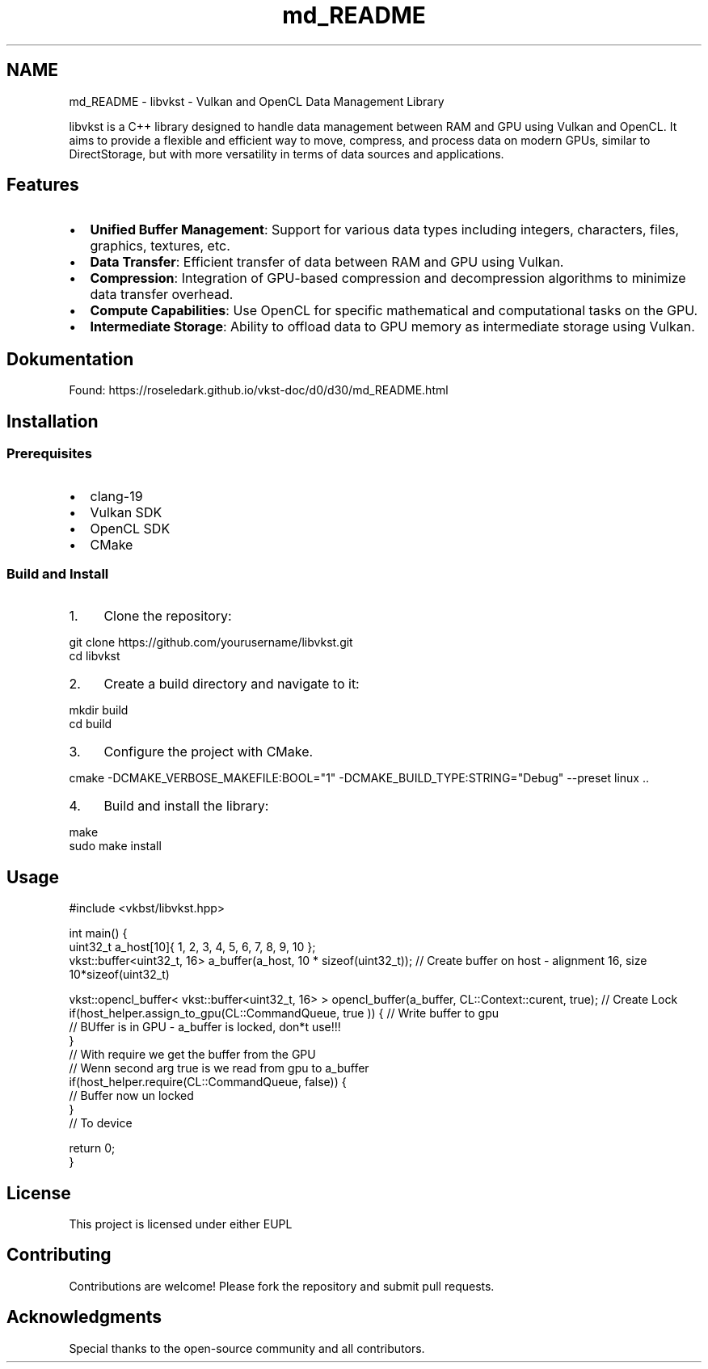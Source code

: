.TH "md_README" 3 "vkbst" \" -*- nroff -*-
.ad l
.nh
.SH NAME
md_README \- libvkst - Vulkan and OpenCL Data Management Library 
.PP
 libvkst is a C++ library designed to handle data management between RAM and GPU using Vulkan and OpenCL\&. It aims to provide a flexible and efficient way to move, compress, and process data on modern GPUs, similar to DirectStorage, but with more versatility in terms of data sources and applications\&.
.SH "Features"
.PP
.IP "\(bu" 2
\fBUnified Buffer Management\fP: Support for various data types including integers, characters, files, graphics, textures, etc\&.
.IP "\(bu" 2
\fBData Transfer\fP: Efficient transfer of data between RAM and GPU using Vulkan\&.
.IP "\(bu" 2
\fBCompression\fP: Integration of GPU-based compression and decompression algorithms to minimize data transfer overhead\&.
.IP "\(bu" 2
\fBCompute Capabilities\fP: Use OpenCL for specific mathematical and computational tasks on the GPU\&.
.IP "\(bu" 2
\fBIntermediate Storage\fP: Ability to offload data to GPU memory as intermediate storage using Vulkan\&.
.PP
.SH "Dokumentation"
.PP
Found: https://roseledark.github.io/vkst-doc/d0/d30/md_README.html
.SH "Installation"
.PP
.SS "Prerequisites"
.IP "\(bu" 2
clang-19
.IP "\(bu" 2
Vulkan SDK
.IP "\(bu" 2
OpenCL SDK
.IP "\(bu" 2
CMake
.PP
.SS "Build and Install"
.IP "1." 4
Clone the repository: 
.PP
.nf
git clone https://github\&.com/yourusername/libvkst\&.git
cd libvkst

.fi
.PP

.IP "2." 4
Create a build directory and navigate to it: 
.PP
.nf
mkdir build
cd build

.fi
.PP

.IP "3." 4
Configure the project with CMake\&. 
.PP
.nf
cmake \-DCMAKE_VERBOSE_MAKEFILE:BOOL="1" \-DCMAKE_BUILD_TYPE:STRING="Debug" \-\-preset linux \&.\&.

.fi
.PP

.IP "4." 4
Build and install the library: 
.PP
.nf
make
sudo make install

.fi
.PP

.PP
.SH "Usage"
.PP
.PP
.nf
#include <vkbst/libvkst\&.hpp>


int main() {
    uint32_t a_host[10]{ 1, 2, 3, 4, 5, 6, 7, 8, 9, 10 };
    vkst::buffer<uint32_t, 16> a_buffer(a_host, 10 * sizeof(uint32_t)); // Create buffer on host \- alignment 16, size 10*sizeof(uint32_t) 

    vkst::opencl_buffer< vkst::buffer<uint32_t, 16> > opencl_buffer(a_buffer, CL::Context::curent, true); // Create Lock
    if(host_helper\&.assign_to_gpu(CL::CommandQueue, true )) { // Write buffer to gpu
        // BUffer is in GPU \- a_buffer is locked, don*t use!!!
    }
    // With require we get the buffer from the GPU
    // Wenn second arg true is we read from gpu to a_buffer 
    if(host_helper\&.require(CL::CommandQueue, false)) {
        // Buffer now un locked
    }
        // To device

    return 0;
}
.fi
.PP
 
.SH "License"
.PP
This project is licensed under either EUPL
.SH "Contributing"
.PP
Contributions are welcome! Please fork the repository and submit pull requests\&.
.SH "Acknowledgments"
.PP
Special thanks to the open-source community and all contributors\&. 
